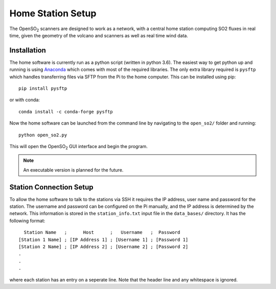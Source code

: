 Home Station Setup
==================
.. _home-setup-ref:

The |OpenSO2| scanners are designed to work as a network, with a central home station computing SO2 fluxes in real time, given the geometry of the volcano and scanners as well as real time wind data.

Installation
------------

The home software is currently run as a python script (written in python 3.6). The easiest way to get python up and running is using `Anaconda <https://www.anaconda.com/>`_ which comes with most of the required libraries. The only extra library required is ``pysftp`` which handles transferring files via SFTP from the Pi to the home computer. This can be installed using pip::

    pip install pysftp

or with conda::

    conda install -c conda-forge pysftp

Now the home software can be launched from the command line by navigating to the ``open_so2/`` folder and running::

    python open_so2.py
    
This will open the |OpenSO2| GUI interface and begin the program.

.. note:: An executable version is planned for the future.

Station Connection Setup
------------------------

To allow the home software to talk to the stations via SSH it requires the IP address, user name and password for the station. The username and password can be configured on the Pi manually, and the IP address is determined by the network. This information is stored in the ``station_info.txt`` input file in the ``data_bases/`` directory. It has the following format::

      Station Name   ;      Host      ;   Username   ;  Password   
    [Station 1 Name] ; [IP Address 1] ; [Username 1] ; [Password 1]
    [Station 2 Name] ; [IP Address 2] ; [Username 2] ; [Password 2]
    .
    .
    .

where each station has an entry on a seperate line. Note that the header line and any whitespace is ignored. 

.. Substitutions
.. |OpenSO2| replace:: OpenSO\ :sub:`2`
